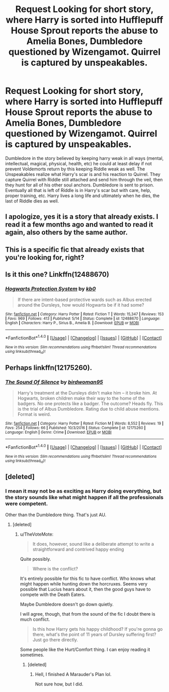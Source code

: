 #+TITLE: Request Looking for short story, where Harry is sorted into Hufflepuff House Sprout reports the abuse to Amelia Bones, Dumbledore questioned by Wizengamot. Quirrel is captured by unspeakables.

* Request Looking for short story, where Harry is sorted into Hufflepuff House Sprout reports the abuse to Amelia Bones, Dumbledore questioned by Wizengamot. Quirrel is captured by unspeakables.
:PROPERTIES:
:Author: AnarmathDekeon
:Score: 3
:DateUnix: 1509683639.0
:DateShort: 2017-Nov-03
:FlairText: Request
:END:
Dumbledore in the story believed by keeping harry weak in all ways (mental, intellectual, magical, physical, health, etc) he could at least delay if not prevent Voldemorts return by this keeping Riddle weak as well. The Unspeakables realize what Harry's scar is and his reaction to Quirrel. They capture Quirrel with Riddle still attached and send him through the veil, then they hunt for all of his other soul anchors. Dumbledore is sent to prison. Eventually all that is left of Riddle is in Harry's scar but with care, help, proper training, etc. Harry lives a long life and ultimately when he dies, the last of Riddle dies as well.


** I apologize, yes it is a story that already exists. I read it a few months ago and wanted to read it again, also others by the same author.
:PROPERTIES:
:Author: AnarmathDekeon
:Score: 4
:DateUnix: 1509691726.0
:DateShort: 2017-Nov-03
:END:


** This is a specific fic that already exists that you're looking for, right?
:PROPERTIES:
:Author: TheVoteMote
:Score: 3
:DateUnix: 1509687520.0
:DateShort: 2017-Nov-03
:END:


** Is it this one? Linkffn(12488670)
:PROPERTIES:
:Score: 2
:DateUnix: 1509696424.0
:DateShort: 2017-Nov-03
:END:

*** [[http://www.fanfiction.net/s/12488670/1/][*/Hogwarts Protection System/*]] by [[https://www.fanfiction.net/u/1251524/kb0][/kb0/]]

#+begin_quote
  If there are intent-based protective wards such as Albus erected around the Dursleys, how would Hogwarts be if it had some?
#+end_quote

^{/Site/: [[http://www.fanfiction.net/][fanfiction.net]] *|* /Category/: Harry Potter *|* /Rated/: Fiction T *|* /Words/: 15,347 *|* /Reviews/: 153 *|* /Favs/: 969 *|* /Follows/: 413 *|* /Published/: 5/14 *|* /Status/: Complete *|* /id/: 12488670 *|* /Language/: English *|* /Characters/: Harry P., Sirius B., Amelia B. *|* /Download/: [[http://www.ff2ebook.com/old/ffn-bot/index.php?id=12488670&source=ff&filetype=epub][EPUB]] or [[http://www.ff2ebook.com/old/ffn-bot/index.php?id=12488670&source=ff&filetype=mobi][MOBI]]}

--------------

*FanfictionBot*^{1.4.0} *|* [[[https://github.com/tusing/reddit-ffn-bot/wiki/Usage][Usage]]] | [[[https://github.com/tusing/reddit-ffn-bot/wiki/Changelog][Changelog]]] | [[[https://github.com/tusing/reddit-ffn-bot/issues/][Issues]]] | [[[https://github.com/tusing/reddit-ffn-bot/][GitHub]]] | [[[https://www.reddit.com/message/compose?to=tusing][Contact]]]

^{/New in this version: Slim recommendations using/ ffnbot!slim! /Thread recommendations using/ linksub(thread_id)!}
:PROPERTIES:
:Author: FanfictionBot
:Score: 1
:DateUnix: 1509696431.0
:DateShort: 2017-Nov-03
:END:


** Perhaps linkffn(12175260).
:PROPERTIES:
:Author: deirox
:Score: 1
:DateUnix: 1509736904.0
:DateShort: 2017-Nov-03
:END:

*** [[http://www.fanfiction.net/s/12175260/1/][*/The Sound Of Silence/*]] by [[https://www.fanfiction.net/u/1986652/birdwoman95][/birdwoman95/]]

#+begin_quote
  Harry's treatment at the Dursleys didn't make him -- it broke him. At Hogwarts, broken children make their way to the home of the badgers. No one protects like a badger. The outcome? Heads fly. This is the trial of Albus Dumbledore. Rating due to child abuse mentions. Format is weird.
#+end_quote

^{/Site/: [[http://www.fanfiction.net/][fanfiction.net]] *|* /Category/: Harry Potter *|* /Rated/: Fiction M *|* /Words/: 8,552 *|* /Reviews/: 19 *|* /Favs/: 254 *|* /Follows/: 66 *|* /Published/: 10/3/2016 *|* /Status/: Complete *|* /id/: 12175260 *|* /Language/: English *|* /Genre/: Crime *|* /Download/: [[http://www.ff2ebook.com/old/ffn-bot/index.php?id=12175260&source=ff&filetype=epub][EPUB]] or [[http://www.ff2ebook.com/old/ffn-bot/index.php?id=12175260&source=ff&filetype=mobi][MOBI]]}

--------------

*FanfictionBot*^{1.4.0} *|* [[[https://github.com/tusing/reddit-ffn-bot/wiki/Usage][Usage]]] | [[[https://github.com/tusing/reddit-ffn-bot/wiki/Changelog][Changelog]]] | [[[https://github.com/tusing/reddit-ffn-bot/issues/][Issues]]] | [[[https://github.com/tusing/reddit-ffn-bot/][GitHub]]] | [[[https://www.reddit.com/message/compose?to=tusing][Contact]]]

^{/New in this version: Slim recommendations using/ ffnbot!slim! /Thread recommendations using/ linksub(thread_id)!}
:PROPERTIES:
:Author: FanfictionBot
:Score: 1
:DateUnix: 1509736937.0
:DateShort: 2017-Nov-03
:END:


** [deleted]
:PROPERTIES:
:Score: -1
:DateUnix: 1509689561.0
:DateShort: 2017-Nov-03
:END:

*** I mean it may not be as exciting as Harry doing everything, but the story sounds like what might happen if all the professionals were competent.

Other than the Dumbledore thing. That's just AU.
:PROPERTIES:
:Author: TheVoteMote
:Score: 3
:DateUnix: 1509698662.0
:DateShort: 2017-Nov-03
:END:

**** [deleted]
:PROPERTIES:
:Score: 2
:DateUnix: 1509699260.0
:DateShort: 2017-Nov-03
:END:

***** u/TheVoteMote:
#+begin_quote
  It does, however, sound like a deliberate attempt to write a straightforward and contrived happy ending
#+end_quote

Quite possibly.

#+begin_quote
  Where is the conflict?
#+end_quote

It's entirely possible for this fic to have conflict. Who knows what might happen while hunting down the horcruxes. Seems very possible that Lucius hears about it, then the good guys have to compete with the Death Eaters.

Maybe Dumbledore doesn't go down quietly.

I will agree, though, that from the sound of the fic I doubt there is much conflict.

#+begin_quote
  Is this how Harry gets his happy childhood? If you're gonna go there, what's the point of 11 years of Dursley suffering first? Just go there directly.
#+end_quote

Some people like the Hurt/Comfort thing. I can enjoy reading it sometimes.
:PROPERTIES:
:Author: TheVoteMote
:Score: 3
:DateUnix: 1509700358.0
:DateShort: 2017-Nov-03
:END:

****** [deleted]
:PROPERTIES:
:Score: 1
:DateUnix: 1509700502.0
:DateShort: 2017-Nov-03
:END:

******* Hell, I finished A Marauder's Plan lol.

Not sure how, but I did.
:PROPERTIES:
:Author: TheVoteMote
:Score: 3
:DateUnix: 1509700862.0
:DateShort: 2017-Nov-03
:END:
